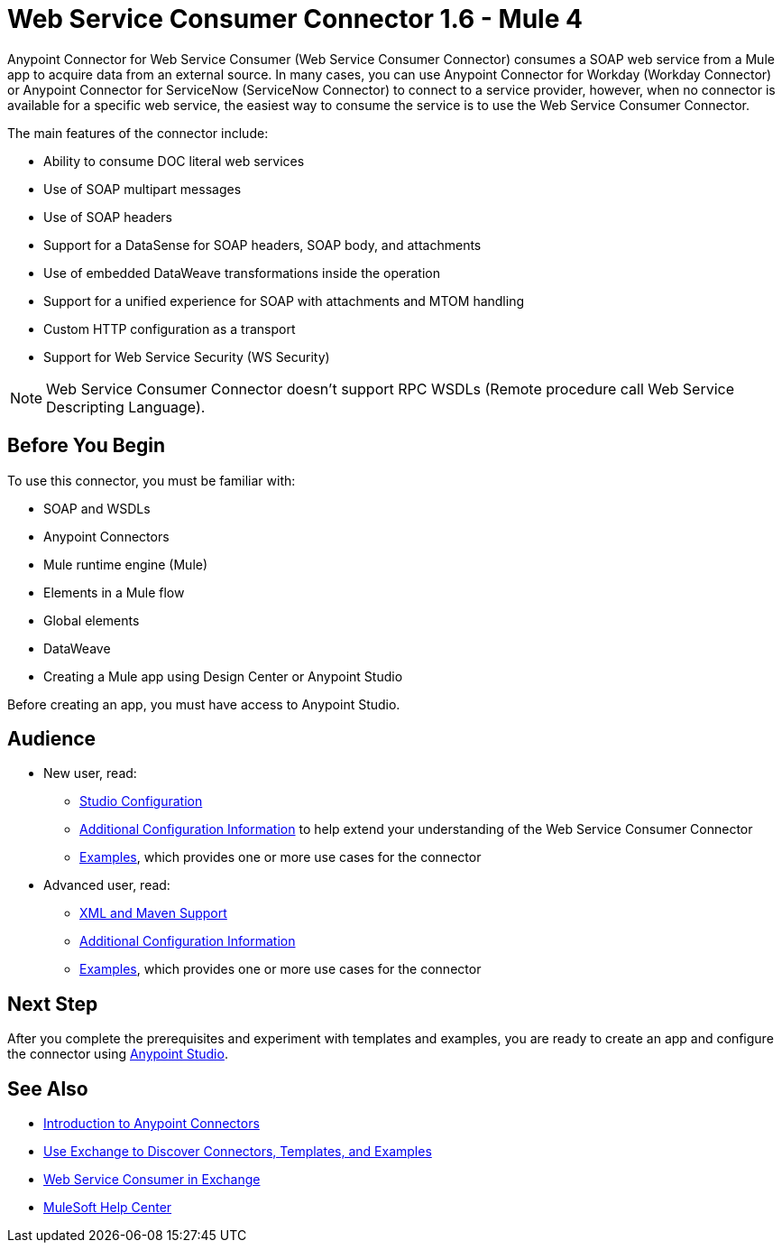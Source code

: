 = Web Service Consumer Connector 1.6 - Mule 4




Anypoint Connector for Web Service Consumer (Web Service Consumer Connector) consumes a SOAP web service from a Mule app to acquire data from an external source. In many cases, you can use Anypoint Connector for Workday (Workday Connector) or Anypoint Connector for ServiceNow (ServiceNow Connector) to connect to a service provider, however, when no connector is available for a specific web service, the easiest way to consume the service is to use the Web Service Consumer Connector.

The main features of the connector include:

* Ability to consume DOC literal web services
* Use of SOAP multipart messages
* Use of SOAP headers
* Support for a DataSense for SOAP headers, SOAP body, and attachments
* Use of embedded DataWeave transformations inside the operation
* Support for a unified experience for SOAP with attachments and MTOM handling
* Custom HTTP configuration as a transport
* Support for Web Service Security (WS Security)

[NOTE]
Web Service Consumer Connector doesn't support RPC WSDLs (Remote procedure call Web Service Descripting Language).


== Before You Begin

To use this connector, you must be familiar with:

* SOAP and WSDLs
* Anypoint Connectors
* Mule runtime engine (Mule)
* Elements in a Mule flow
* Global elements
* DataWeave
* Creating a Mule app using Design Center or Anypoint Studio

Before creating an app, you must have access to Anypoint Studio.


== Audience

* New user, read:
** xref:web-service-consumer-studio.adoc[Studio Configuration]
** xref:web-service-consumer-config-topics.adoc[Additional Configuration Information]
to help extend your understanding of the Web Service Consumer Connector
** xref:web-service-consumer-examples.adoc[Examples], which provides one or more use cases for the connector

* Advanced user, read:
** xref:web-service-consumer-xml-maven.adoc[XML and Maven Support]
** xref:web-service-consumer-config-topics.adoc[Additional Configuration Information]
** xref:web-service-consumer-examples.adoc[Examples], which provides one or more use cases for the connector


== Next Step

After you complete the prerequisites and experiment with templates and examples, you are ready to create an app and configure the connector using xref:web-service-consumer-studio.adoc[Anypoint Studio].

== See Also

* xref:connectors::introduction/introduction-to-anypoint-connectors.adoc[Introduction to Anypoint Connectors]
* xref:connectors::introduction/intro-use-exchange.adoc[Use Exchange to Discover Connectors, Templates, and Examples]
* https://anypoint.mulesoft.com/exchange/org.mule.connectors/mule-wsc-connector/[Web Service Consumer in Exchange]
* https://help.mulesoft.com[MuleSoft Help Center]
